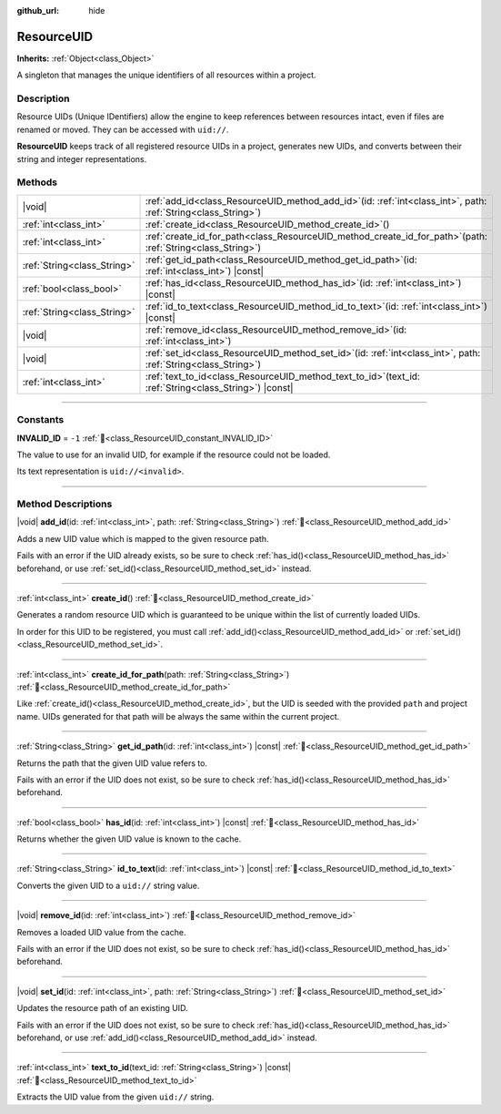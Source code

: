 :github_url: hide

.. DO NOT EDIT THIS FILE!!!
.. Generated automatically from Godot engine sources.
.. Generator: https://github.com/godotengine/godot/tree/master/doc/tools/make_rst.py.
.. XML source: https://github.com/godotengine/godot/tree/master/doc/classes/ResourceUID.xml.

.. _class_ResourceUID:

ResourceUID
===========

**Inherits:** :ref:`Object<class_Object>`

A singleton that manages the unique identifiers of all resources within a project.

.. rst-class:: classref-introduction-group

Description
-----------

Resource UIDs (Unique IDentifiers) allow the engine to keep references between resources intact, even if files are renamed or moved. They can be accessed with ``uid://``.

\ **ResourceUID** keeps track of all registered resource UIDs in a project, generates new UIDs, and converts between their string and integer representations.

.. rst-class:: classref-reftable-group

Methods
-------

.. table::
   :widths: auto

   +-----------------------------+----------------------------------------------------------------------------------------------------------------------+
   | |void|                      | :ref:`add_id<class_ResourceUID_method_add_id>`\ (\ id\: :ref:`int<class_int>`, path\: :ref:`String<class_String>`\ ) |
   +-----------------------------+----------------------------------------------------------------------------------------------------------------------+
   | :ref:`int<class_int>`       | :ref:`create_id<class_ResourceUID_method_create_id>`\ (\ )                                                           |
   +-----------------------------+----------------------------------------------------------------------------------------------------------------------+
   | :ref:`int<class_int>`       | :ref:`create_id_for_path<class_ResourceUID_method_create_id_for_path>`\ (\ path\: :ref:`String<class_String>`\ )     |
   +-----------------------------+----------------------------------------------------------------------------------------------------------------------+
   | :ref:`String<class_String>` | :ref:`get_id_path<class_ResourceUID_method_get_id_path>`\ (\ id\: :ref:`int<class_int>`\ ) |const|                   |
   +-----------------------------+----------------------------------------------------------------------------------------------------------------------+
   | :ref:`bool<class_bool>`     | :ref:`has_id<class_ResourceUID_method_has_id>`\ (\ id\: :ref:`int<class_int>`\ ) |const|                             |
   +-----------------------------+----------------------------------------------------------------------------------------------------------------------+
   | :ref:`String<class_String>` | :ref:`id_to_text<class_ResourceUID_method_id_to_text>`\ (\ id\: :ref:`int<class_int>`\ ) |const|                     |
   +-----------------------------+----------------------------------------------------------------------------------------------------------------------+
   | |void|                      | :ref:`remove_id<class_ResourceUID_method_remove_id>`\ (\ id\: :ref:`int<class_int>`\ )                               |
   +-----------------------------+----------------------------------------------------------------------------------------------------------------------+
   | |void|                      | :ref:`set_id<class_ResourceUID_method_set_id>`\ (\ id\: :ref:`int<class_int>`, path\: :ref:`String<class_String>`\ ) |
   +-----------------------------+----------------------------------------------------------------------------------------------------------------------+
   | :ref:`int<class_int>`       | :ref:`text_to_id<class_ResourceUID_method_text_to_id>`\ (\ text_id\: :ref:`String<class_String>`\ ) |const|          |
   +-----------------------------+----------------------------------------------------------------------------------------------------------------------+

.. rst-class:: classref-section-separator

----

.. rst-class:: classref-descriptions-group

Constants
---------

.. _class_ResourceUID_constant_INVALID_ID:

.. rst-class:: classref-constant

**INVALID_ID** = ``-1`` :ref:`🔗<class_ResourceUID_constant_INVALID_ID>`

The value to use for an invalid UID, for example if the resource could not be loaded.

Its text representation is ``uid://<invalid>``.

.. rst-class:: classref-section-separator

----

.. rst-class:: classref-descriptions-group

Method Descriptions
-------------------

.. _class_ResourceUID_method_add_id:

.. rst-class:: classref-method

|void| **add_id**\ (\ id\: :ref:`int<class_int>`, path\: :ref:`String<class_String>`\ ) :ref:`🔗<class_ResourceUID_method_add_id>`

Adds a new UID value which is mapped to the given resource path.

Fails with an error if the UID already exists, so be sure to check :ref:`has_id()<class_ResourceUID_method_has_id>` beforehand, or use :ref:`set_id()<class_ResourceUID_method_set_id>` instead.

.. rst-class:: classref-item-separator

----

.. _class_ResourceUID_method_create_id:

.. rst-class:: classref-method

:ref:`int<class_int>` **create_id**\ (\ ) :ref:`🔗<class_ResourceUID_method_create_id>`

Generates a random resource UID which is guaranteed to be unique within the list of currently loaded UIDs.

In order for this UID to be registered, you must call :ref:`add_id()<class_ResourceUID_method_add_id>` or :ref:`set_id()<class_ResourceUID_method_set_id>`.

.. rst-class:: classref-item-separator

----

.. _class_ResourceUID_method_create_id_for_path:

.. rst-class:: classref-method

:ref:`int<class_int>` **create_id_for_path**\ (\ path\: :ref:`String<class_String>`\ ) :ref:`🔗<class_ResourceUID_method_create_id_for_path>`

Like :ref:`create_id()<class_ResourceUID_method_create_id>`, but the UID is seeded with the provided ``path`` and project name. UIDs generated for that path will be always the same within the current project.

.. rst-class:: classref-item-separator

----

.. _class_ResourceUID_method_get_id_path:

.. rst-class:: classref-method

:ref:`String<class_String>` **get_id_path**\ (\ id\: :ref:`int<class_int>`\ ) |const| :ref:`🔗<class_ResourceUID_method_get_id_path>`

Returns the path that the given UID value refers to.

Fails with an error if the UID does not exist, so be sure to check :ref:`has_id()<class_ResourceUID_method_has_id>` beforehand.

.. rst-class:: classref-item-separator

----

.. _class_ResourceUID_method_has_id:

.. rst-class:: classref-method

:ref:`bool<class_bool>` **has_id**\ (\ id\: :ref:`int<class_int>`\ ) |const| :ref:`🔗<class_ResourceUID_method_has_id>`

Returns whether the given UID value is known to the cache.

.. rst-class:: classref-item-separator

----

.. _class_ResourceUID_method_id_to_text:

.. rst-class:: classref-method

:ref:`String<class_String>` **id_to_text**\ (\ id\: :ref:`int<class_int>`\ ) |const| :ref:`🔗<class_ResourceUID_method_id_to_text>`

Converts the given UID to a ``uid://`` string value.

.. rst-class:: classref-item-separator

----

.. _class_ResourceUID_method_remove_id:

.. rst-class:: classref-method

|void| **remove_id**\ (\ id\: :ref:`int<class_int>`\ ) :ref:`🔗<class_ResourceUID_method_remove_id>`

Removes a loaded UID value from the cache.

Fails with an error if the UID does not exist, so be sure to check :ref:`has_id()<class_ResourceUID_method_has_id>` beforehand.

.. rst-class:: classref-item-separator

----

.. _class_ResourceUID_method_set_id:

.. rst-class:: classref-method

|void| **set_id**\ (\ id\: :ref:`int<class_int>`, path\: :ref:`String<class_String>`\ ) :ref:`🔗<class_ResourceUID_method_set_id>`

Updates the resource path of an existing UID.

Fails with an error if the UID does not exist, so be sure to check :ref:`has_id()<class_ResourceUID_method_has_id>` beforehand, or use :ref:`add_id()<class_ResourceUID_method_add_id>` instead.

.. rst-class:: classref-item-separator

----

.. _class_ResourceUID_method_text_to_id:

.. rst-class:: classref-method

:ref:`int<class_int>` **text_to_id**\ (\ text_id\: :ref:`String<class_String>`\ ) |const| :ref:`🔗<class_ResourceUID_method_text_to_id>`

Extracts the UID value from the given ``uid://`` string.

.. |virtual| replace:: :abbr:`virtual (This method should typically be overridden by the user to have any effect.)`
.. |const| replace:: :abbr:`const (This method has no side effects. It doesn't modify any of the instance's member variables.)`
.. |vararg| replace:: :abbr:`vararg (This method accepts any number of arguments after the ones described here.)`
.. |constructor| replace:: :abbr:`constructor (This method is used to construct a type.)`
.. |static| replace:: :abbr:`static (This method doesn't need an instance to be called, so it can be called directly using the class name.)`
.. |operator| replace:: :abbr:`operator (This method describes a valid operator to use with this type as left-hand operand.)`
.. |bitfield| replace:: :abbr:`BitField (This value is an integer composed as a bitmask of the following flags.)`
.. |void| replace:: :abbr:`void (No return value.)`
